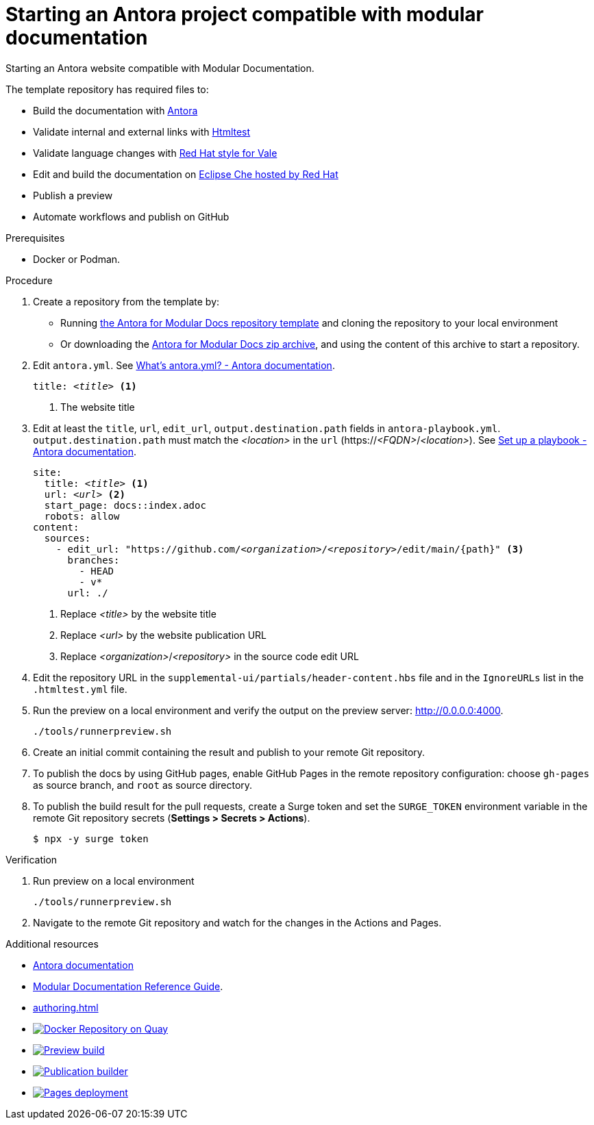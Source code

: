 :_module-type: PROCEDURE
:description: Starting an Antora website compliant with Modular documentation.
:keywords: introduction, antora, modular documentation
:navtitle: Introduction
:page-aliases: end-user-guide:introduction

[id="proc_starting-an-antora-project-compatible-with-modular-documentation_{context}"]
= Starting an Antora project compatible with modular documentation

[role="_abstract"]
Starting an Antora website compatible with Modular Documentation.

The template repository has required files to:

* Build the documentation with link:https://docs.antora.org[Antora]
* Validate internal and external links with link:https://github.com/wjdp/htmltest[Htmltest]
* Validate language changes with link:https://redhat-documentation.github.io/vale-at-red-hat/[Red Hat style for Vale]
* Edit and build the documentation on link:https://workspaces.openshift.com[Eclipse Che hosted by Red Hat]
* Publish a preview
* Automate workflows and publish on GitHub

.Prerequisites
* Docker or Podman.

.Procedure
. Create a repository from the template by:
* Running link:https://github.com/antora-for-modular-docs/antora-for-modular-docs/generate[the Antora for Modular Docs repository template] and cloning the repository to your local environment
* Or downloading the https://github.com/antora-for-modular-docs/antora-for-modular-docs/archive/refs/heads/main.zip[Antora for Modular Docs zip archive], and using the content of this archive to start a repository.

. Edit `antora.yml`.
See link:https://docs.antora.org/antora/latest/component-version-descriptor/[What’s antora.yml? - Antora documentation].
+
[source,yaml,subs="+attributes,+quotes"]
----
title: __<title>__ <1>
----
+
<1> The website title

. Edit at least the `title`, `url`, `edit_url`, `output.destination.path` fields in `antora-playbook.yml`. `output.destination.path` must match the __<location>__ in the `url` (https://__<FQDN>__/__<location>__).
See link:https://docs.antora.org/antora/latest/playbook/set-up-playbook/[Set up a playbook - Antora documentation].
+
[source,yaml,subs="+attributes,+quotes"]
----
site:
  title: __<title>__ <1>
  url: __<url>__ <2>
  start_page: docs::index.adoc
  robots: allow
content:
  sources:
    - edit_url: "https://github.com/__<organization>__/__<repository>__/edit/main/{path}" <3>
      branches:
        - HEAD
        - v*
      url: ./
----
+
<1> Replace __<title>__ by the website title
<2> Replace __<url>__ by the website publication URL
<3> Replace __<organization>__/__<repository>__  in the source code edit URL

. Edit the repository URL in the `supplemental-ui/partials/header-content.hbs` file and in the `IgnoreURLs` list in the `.htmltest.yml` file.

. Run the preview on a local environment and verify the output on the preview server: link:http://0.0.0.0:4000[].
+
----
./tools/runnerpreview.sh
----

. Create an initial commit containing the result and publish to your remote Git repository.

. To publish the docs by using GitHub pages, enable GitHub Pages in the remote repository configuration: choose `gh-pages` as source branch, and `root` as source directory.

. To publish the build result for the pull requests, create a Surge token and set the `SURGE_TOKEN` environment variable in the remote Git repository secrets (*Settings > Secrets > Actions*).
+
----
$ npx -y surge token
----


.Verification
. Run preview on a local environment
+
----
./tools/runnerpreview.sh
----

. Navigate to the remote Git repository and watch for the changes in the Actions and Pages.

[role="_additional-resources"]
.Additional resources
* link:https://docs.antora.org/[Antora documentation]
* link:https://redhat-documentation.github.io/modular-docs/[Modular Documentation Reference Guide].
* xref:authoring.adoc[]
* image:https://quay.io/repository/antoraformodulardocs/antora-for-modular-docs/status["Docker Repository on Quay",link="https://quay.io/repository/antoraformodulardocs/antora-for-modular-docs"]
* image:https://github.com/antora-for-modular-docs/antora-for-modular-docs/actions/workflows/preview-build.yml/badge.svg[Preview build,link=https://github.com/antora-for-modular-docs/antora-for-modular-docs/actions/workflows/preview-build.yaml]
* image:https://github.com/antora-for-modular-docs/antora-for-modular-docs/actions/workflows/publication-builder.yml/badge.svg[Publication builder,link=https://github.com/antora-for-modular-docs/antora-for-modular-docs/actions/workflows/publication-builder.yaml]
* image:https://github.com/antora-for-modular-docs/antora-for-modular-docs/actions/workflows/pages/pages-build-deployment/badge.svg[Pages deployment,link=https://github.com/antora-for-modular-docs/antora-for-modular-docs/actions/workflows/pages/pages-build-deployment]
